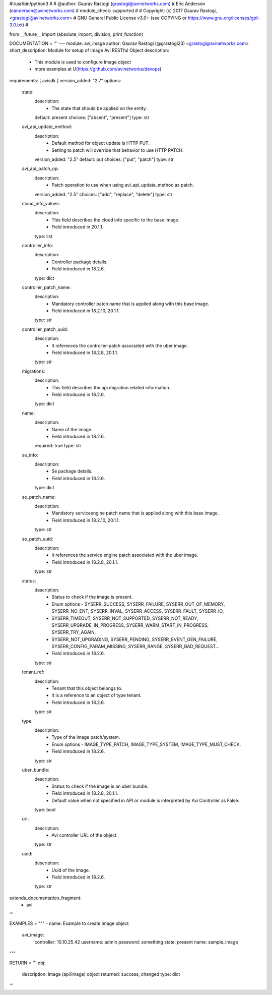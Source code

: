 #!/usr/bin/python3
#
# @author: Gaurav Rastogi (grastogi@avinetworks.com)
#          Eric Anderson (eanderson@avinetworks.com)
# module_check: supported
#
# Copyright: (c) 2017 Gaurav Rastogi, <grastogi@avinetworks.com>
# GNU General Public License v3.0+ (see COPYING or https://www.gnu.org/licenses/gpl-3.0.txt)
#


from __future__ import (absolute_import, division, print_function)


DOCUMENTATION = '''
---
module: avi_image
author: Gaurav Rastogi (@grastogi23) <grastogi@avinetworks.com>
short_description: Module for setup of Image Avi RESTful Object
description:
    - This module is used to configure Image object
    - more examples at U(https://github.com/avinetworks/devops)
requirements: [ avisdk ]
version_added: "2.7"
options:
    state:
        description:
            - The state that should be applied on the entity.
        default: present
        choices: ["absent", "present"]
        type: str
    avi_api_update_method:
        description:
            - Default method for object update is HTTP PUT.
            - Setting to patch will override that behavior to use HTTP PATCH.
        version_added: "2.5"
        default: put
        choices: ["put", "patch"]
        type: str
    avi_api_patch_op:
        description:
            - Patch operation to use when using avi_api_update_method as patch.
        version_added: "2.5"
        choices: ["add", "replace", "delete"]
        type: str
    cloud_info_values:
        description:
            - This field describes the cloud info specific to the base image.
            - Field introduced in 20.1.1.
        type: list
    controller_info:
        description:
            - Controller package details.
            - Field introduced in 18.2.6.
        type: dict
    controller_patch_name:
        description:
            - Mandatory controller patch name that is applied along with this base image.
            - Field introduced in 18.2.10, 20.1.1.
        type: str
    controller_patch_uuid:
        description:
            - It references the controller-patch associated with the uber image.
            - Field introduced in 18.2.8, 20.1.1.
        type: str
    migrations:
        description:
            - This field describes the api migration related information.
            - Field introduced in 18.2.6.
        type: dict
    name:
        description:
            - Name of the image.
            - Field introduced in 18.2.6.
        required: true
        type: str
    se_info:
        description:
            - Se package details.
            - Field introduced in 18.2.6.
        type: dict
    se_patch_name:
        description:
            - Mandatory serviceengine patch name that is applied along with this base image.
            - Field introduced in 18.2.10, 20.1.1.
        type: str
    se_patch_uuid:
        description:
            - It references the service engine patch associated with the uber image.
            - Field introduced in 18.2.8, 20.1.1.
        type: str
    status:
        description:
            - Status to check if the image is present.
            - Enum options - SYSERR_SUCCESS, SYSERR_FAILURE, SYSERR_OUT_OF_MEMORY, SYSERR_NO_ENT, SYSERR_INVAL, SYSERR_ACCESS, SYSERR_FAULT, SYSERR_IO,
            - SYSERR_TIMEOUT, SYSERR_NOT_SUPPORTED, SYSERR_NOT_READY, SYSERR_UPGRADE_IN_PROGRESS, SYSERR_WARM_START_IN_PROGRESS, SYSERR_TRY_AGAIN,
            - SYSERR_NOT_UPGRADING, SYSERR_PENDING, SYSERR_EVENT_GEN_FAILURE, SYSERR_CONFIG_PARAM_MISSING, SYSERR_RANGE, SYSERR_BAD_REQUEST...
            - Field introduced in 18.2.6.
        type: str
    tenant_ref:
        description:
            - Tenant that this object belongs to.
            - It is a reference to an object of type tenant.
            - Field introduced in 18.2.6.
        type: str
    type:
        description:
            - Type of the image patch/system.
            - Enum options - IMAGE_TYPE_PATCH, IMAGE_TYPE_SYSTEM, IMAGE_TYPE_MUST_CHECK.
            - Field introduced in 18.2.6.
        type: str
    uber_bundle:
        description:
            - Status to check if the image is an uber bundle.
            - Field introduced in 18.2.8, 20.1.1.
            - Default value when not specified in API or module is interpreted by Avi Controller as False.
        type: bool
    url:
        description:
            - Avi controller URL of the object.
        type: str
    uuid:
        description:
            - Uuid of the image.
            - Field introduced in 18.2.6.
        type: str
extends_documentation_fragment:
    - avi
'''

EXAMPLES = """
- name: Example to create Image object
  avi_image:
    controller: 10.10.25.42
    username: admin
    password: something
    state: present
    name: sample_image
"""

RETURN = '''
obj:
    description: Image (api/image) object
    returned: success, changed
    type: dict
'''


